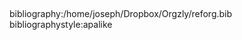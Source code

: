 #+TITLE: 
#+DATE:
#+OPTIONS: H:2 toc:nil author:t
#+LATEX_CLASS: beamer-fr
#+LANGUAGE:fr


















** 
:PROPERTIES:
 :BEAMER_opt: allowframebreaks,label=
:END:
bibliography:/home/joseph/Dropbox/Orgzly/reforg.bib
bibliographystyle:apalike
